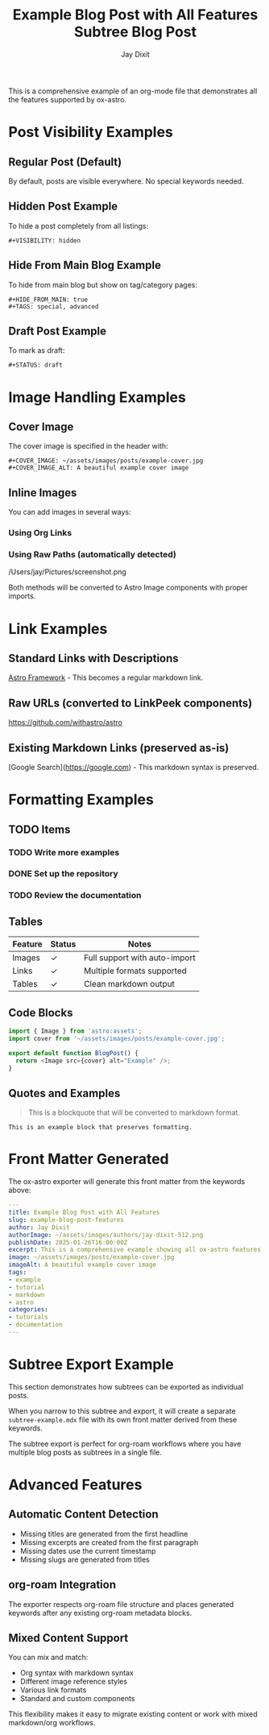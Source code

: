 #+TITLE: Example Blog Post with All Features
#+AUTHOR: Jay Dixit  
#+PUBLISH_DATE: [2025-01-26 Sun 16:00]
#+EXCERPT: This is a comprehensive example showing all ox-astro features including images, links, formatting, and visibility options.
#+TAGS: example, tutorial, markdown, astro
#+CATEGORIES: tutorials, documentation
#+COVER_IMAGE: ~/assets/images/posts/example-cover.jpg
#+COVER_IMAGE_ALT: A beautiful example cover image
#+AUTHOR_IMAGE: ~/assets/images/authors/jay-dixit-512.png
#+SLUG: example-blog-post-features
#+DESTINATION_FOLDER: jaydocs

This is a comprehensive example of an org-mode file that demonstrates all the features supported by ox-astro.

* Post Visibility Examples

** Regular Post (Default)
By default, posts are visible everywhere. No special keywords needed.

** Hidden Post Example
To hide a post completely from all listings:
#+begin_example
#+VISIBILITY: hidden
#+end_example

** Hide From Main Blog Example  
To hide from main blog but show on tag/category pages:
#+begin_example
#+HIDE_FROM_MAIN: true
#+TAGS: special, advanced
#+end_example

** Draft Post Example
To mark as draft:
#+begin_example
#+STATUS: draft
#+end_example

* Image Handling Examples

** Cover Image
The cover image is specified in the header with:
#+begin_example
#+COVER_IMAGE: ~/assets/images/posts/example-cover.jpg
#+COVER_IMAGE_ALT: A beautiful example cover image
#+end_example

** Inline Images
You can add images in several ways:

*** Using Org Links
[[file:~/Pictures/diagram.png]]

*** Using Raw Paths (automatically detected)
/Users/jay/Pictures/screenshot.png

Both methods will be converted to Astro Image components with proper imports.

* Link Examples

** Standard Links with Descriptions
[[https://astro.build][Astro Framework]] - This becomes a regular markdown link.

** Raw URLs (converted to LinkPeek components)
https://github.com/withastro/astro

** Existing Markdown Links (preserved as-is)  
[Google Search](https://google.com) - This markdown syntax is preserved.

* Formatting Examples

** TODO Items
*** TODO Write more examples
*** DONE Set up the repository
*** TODO Review the documentation

** Tables
| Feature | Status | Notes |
|---------+--------+-------|
| Images  | ✓      | Full support with auto-import |
| Links   | ✓      | Multiple formats supported |
| Tables  | ✓      | Clean markdown output |

** Code Blocks
#+begin_src javascript
import { Image } from 'astro:assets';
import cover from '~/assets/images/posts/example-cover.jpg';

export default function BlogPost() {
  return <Image src={cover} alt="Example" />;
}
#+end_src

** Quotes and Examples
#+begin_quote
This is a blockquote that will be converted to markdown format.
#+end_quote

#+begin_example
This is an example block that preserves formatting.
#+end_example

* Front Matter Generated

The ox-astro exporter will generate this front matter from the keywords above:

#+begin_src yaml
---
title: Example Blog Post with All Features
slug: example-blog-post-features  
author: Jay Dixit
authorImage: ~/assets/images/authors/jay-dixit-512.png
publishDate: 2025-01-26T16:00:00Z
excerpt: This is a comprehensive example showing all ox-astro features...
image: ~/assets/images/posts/example-cover.jpg
imageAlt: A beautiful example cover image
tags:
- example
- tutorial
- markdown
- astro
categories:
- tutorials
- documentation
---
#+end_src

* Subtree Export Example

This section demonstrates how subtrees can be exported as individual posts.

#+TITLE: Subtree Blog Post
#+SLUG: subtree-example  
#+EXCERPT: This subtree can be exported as its own blog post
#+TAGS: subtree, example
#+PUBLISH_DATE: [2025-01-26 Sun 16:30]

When you narrow to this subtree and export, it will create a separate ~subtree-example.mdx~ file with its own front matter derived from these keywords.

The subtree export is perfect for org-roam workflows where you have multiple blog posts as subtrees in a single file.

* Advanced Features

** Automatic Content Detection
- Missing titles are generated from the first headline
- Missing excerpts are created from the first paragraph  
- Missing dates use the current timestamp
- Missing slugs are generated from titles

** org-roam Integration
The exporter respects org-roam file structure and places generated keywords after any existing org-roam metadata blocks.

** Mixed Content Support  
You can mix and match:
- Org syntax with markdown syntax
- Different image reference styles
- Various link formats
- Standard and custom components

This flexibility makes it easy to migrate existing content or work with mixed markdown/org workflows.